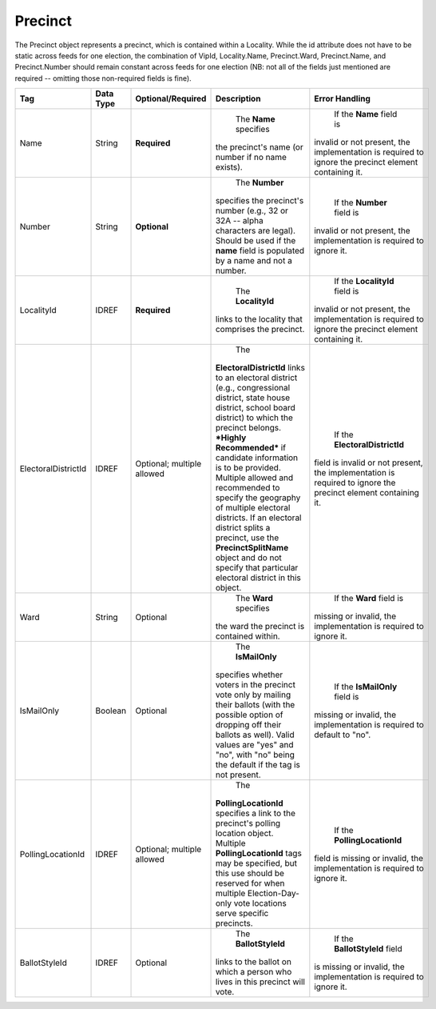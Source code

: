Precinct
========

The Precinct object represents a precinct, which is contained within a Locality. While the id
attribute does not have to be static across feeds for one election, the combination of VipId,
Locality.Name, Precinct.Ward, Precinct.Name, and Precinct.Number should remain constant across
feeds for one election (NB: not all of the fields just mentioned are required -- omitting those
non-required fields is fine).

.. todo::

   Verify documentation is correct.
   
+-----------------------------+-------------+--------------------+-----------------------+--------------------------------+
| Tag                         | Data Type   | Optional/Required  | Description           | Error Handling                 |
+=============================+=============+====================+=======================+================================+
| Name                        | String      | **Required**       | The **Name** specifies| If the **Name** field is       |
|                             |             |                    |the precinct's name (or|invalid or not present, the     |
|                             |             |                    |number if no name      |implementation is required to   |
|                             |             |                    |exists).               |ignore the precinct element     |
|                             |             |                    |                       |containing it.                  |
+-----------------------------+-------------+--------------------+-----------------------+--------------------------------+
| Number                      | String      | **Optional**       | The **Number**        | If the **Number** field is     |
|                             |             |                    |specifies the          |invalid or not present, the     |
|                             |             |                    |precinct's number      |implementation is required to   |
|                             |             |                    |(e.g., 32 or 32A --    |ignore it.                      |
|                             |             |                    |alpha characters are   |                                |
|                             |             |                    |legal). Should be used |                                |
|                             |             |                    |if the **name** field  |                                |
|                             |             |                    |is populated by a name |                                |
|                             |             |                    |and not a number.      |                                |
+-----------------------------+-------------+--------------------+-----------------------+--------------------------------+
| LocalityId                  | IDREF       | **Required**       | The **LocalityId**    | If the **LocalityId** field is |
|                             |             |                    |links to the locality  |invalid or not present, the     |
|                             |             |                    |that comprises the     |implementation is required to   |
|                             |             |                    |precinct.              |ignore the precinct element     |
|                             |             |                    |                       |containing it.                  |
+-----------------------------+-------------+--------------------+-----------------------+--------------------------------+
| ElectoralDistrictId         | IDREF       | Optional;          | The                   | If the **ElectoralDistrictId** |
|                             |             | multiple allowed   |**ElectoralDistrictId**|field is invalid or not present,|
|                             |             |                    |links to an electoral  |the implementation is required  |
|                             |             |                    |district (e.g.,        |to ignore the precinct element  |
|                             |             |                    |congressional district,|containing it.                  |
|                             |             |                    |state house district,  |                                |
|                             |             |                    |school board district) |                                |
|                             |             |                    |to which the precinct  |                                |
|                             |             |                    |belongs. ***Highly     |                                |
|                             |             |                    |Recommended*** if      |                                |
|                             |             |                    |candidate information  |                                |
|                             |             |                    |is to be               |                                |
|                             |             |                    |provided. Multiple     |                                |
|                             |             |                    |allowed and recommended|                                |
|                             |             |                    |to specify the         |                                |
|                             |             |                    |geography of multiple  |                                |
|                             |             |                    |electoral districts. If|                                |
|                             |             |                    |an electoral district  |                                |
|                             |             |                    |splits a precinct, use |                                |
|                             |             |                    |the                    |                                |
|                             |             |                    |**PrecinctSplitName**  |                                |
|                             |             |                    |object and do not      |                                |
|                             |             |                    |specify that particular|                                |
|                             |             |                    |electoral district in  |                                |
|                             |             |                    |this object.           |                                |
+-----------------------------+-------------+--------------------+-----------------------+--------------------------------+
| Ward                        | String      | Optional           | The **Ward** specifies| If the **Ward** field is       |
|                             |             |                    |the ward the precinct  |missing or invalid, the         |
|                             |             |                    |is contained within.   |implementation is required to   |
|                             |             |                    |                       |ignore it.                      |
+-----------------------------+-------------+--------------------+-----------------------+--------------------------------+
| IsMailOnly                  | Boolean     | Optional           | The **IsMailOnly**    | If the **IsMailOnly** field is |
|                             |             |                    |specifies whether      |missing or invalid, the         |
|                             |             |                    |voters in the precinct |implementation is required to   |
|                             |             |                    |vote only by mailing   |default to "no".                |
|                             |             |                    |their ballots (with the|                                |
|                             |             |                    |possible option of     |                                |
|                             |             |                    |dropping off their     |                                |
|                             |             |                    |ballots as well). Valid|                                |
|                             |             |                    |values are "yes" and   |                                |
|                             |             |                    |"no", with "no" being  |                                |
|                             |             |                    |the default if the tag |                                |
|                             |             |                    |is not present.        |                                |
+-----------------------------+-------------+--------------------+-----------------------+--------------------------------+
| PollingLocationId           | IDREF       | Optional;          | The                   | If the **PollingLocationId**   |
|                             |             | multiple allowed   |**PollingLocationId**  |field is missing or invalid, the|
|                             |             |                    |specifies a link to the|implementation is required to   |
|                             |             |                    |precinct's polling     |ignore it.                      |
|                             |             |                    |location               |                                |
|                             |             |                    |object. Multiple       |                                |
|                             |             |                    |**PollingLocationId**  |                                |
|                             |             |                    |tags may be specified, |                                |
|                             |             |                    |but this use should be |                                |
|                             |             |                    |reserved for when      |                                |
|                             |             |                    |multiple               |                                |
|                             |             |                    |Election-Day-only vote |                                |
|                             |             |                    |locations serve        |                                |
|                             |             |                    |specific precincts.    |                                |
+-----------------------------+-------------+--------------------+-----------------------+--------------------------------+
| BallotStyleId               | IDREF       | Optional           | The **BallotStyleId** | If the **BallotStyleId** field |
|                             |             |                    |links to the ballot on |is missing or invalid, the      |
|                             |             |                    |which a person who     |implementation is required to   |
|                             |             |                    |lives in this precinct |ignore it.                      |
|                             |             |                    |will vote.             |                                |
+-----------------------------+-------------+--------------------+-----------------------+--------------------------------+

.. code-block:: xml
   :linenos:

   <Precinct id="4567">
     <Name>Camelot</Name>
     <LocalityId>568</LocalityId>
     <ElectoralDistrictId>100044</ElectoralDistrictId>
     <ElectoralDistrictId>100055</ElectoralDistrictId>
     <PollingLocationId>3845</PollingLocationId>
   </Precinct>
